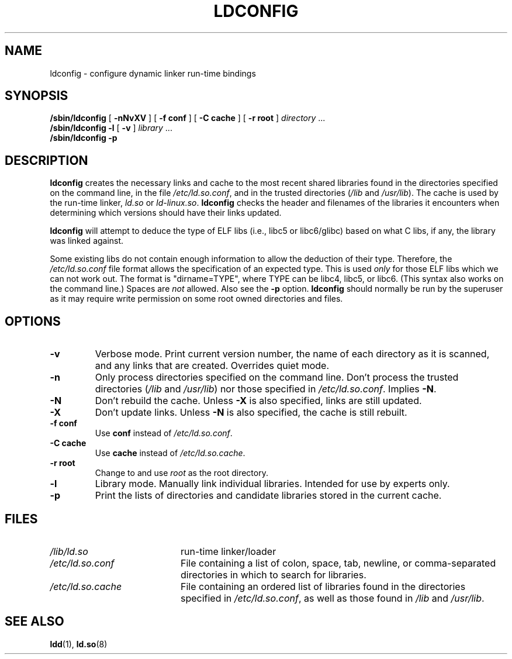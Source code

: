 .\" Copyright 1999 SuSE GmbH Nuernberg, Germany
.\" Author: Thorsten Kukuk <kukuk@suse.de>
.\"
.\" %%%LICENSE_START(GPLv2+_SW_3_PARA)
.\" This program is free software; you can redistribute it and/or
.\" modify it under the terms of the GNU General Public License as
.\" published by the Free Software Foundation; either version 2 of the
.\" License, or (at your option) any later version.
.\"
.\" This program is distributed in the hope that it will be useful,
.\" but WITHOUT ANY WARRANTY; without even the implied warranty of
.\" MERCHANTABILITY or FITNESS FOR A PARTICULAR PURPOSE.  See the GNU
.\" General Public License for more details.
.\"
.\" You should have received a copy of the GNU General Public
.\" License along with this manual; if not, see
.\" <http://www.gnu.org/licenses/>.
.\" %%%LICENSE_END
.\"
.\" Modified, 6 May 2002, Michael Kerrisk, <mtk.manpages@gmail.com>
.\"   Change listed order of /usr/lib and /lib
.TH LDCONFIG 8 2012-05-10 "GNU" "Linux Programmer's Manual"
.SH NAME
ldconfig \- configure dynamic linker run-time bindings
.SH SYNOPSIS
.B /sbin/ldconfig
[
.B \-nNvXV
]
[
.BR \-f\ conf
]
[
.BR \-C\ cache
]
[
.BR \-r\ root
]
.IR directory \ ...
.PD 0
.PP
.PD
.B /sbin/ldconfig
.B \-l
[
.B \-v
]
.IR library \ ...
.PD 0
.PP
.PD
.B /sbin/ldconfig
.B \-p
.SH DESCRIPTION
.B ldconfig
creates the necessary links and cache to the most recent shared
libraries found in the directories specified on the command line,
in the file
.IR /etc/ld.so.conf ,
and in the trusted directories
.RI ( /lib
and
.IR /usr/lib ).
The cache is used by the run-time linker,
.I ld.so
or
.IR ld-linux.so .
.B ldconfig
checks the header and filenames of the libraries it encounters when
determining which versions should have their links updated.
.PP
.B ldconfig
will attempt to deduce the type of ELF libs (i.e., libc5 or libc6/glibc)
based on what C libs, if any, the library was linked against.
.\" The following sentence looks suspect
.\" (perhaps historical cruft) -- MTK, Jul 2005
.\" Therefore, when making dynamic libraries,
.\" it is wise to explicitly link against libc (use \-lc).
.PP
Some existing libs do not contain enough information to allow the deduction of
their type.
Therefore, the
.I /etc/ld.so.conf
file format allows the specification of an expected type.
This is used
.I only
for those ELF libs which we can not work out.
The format
is "dirname=TYPE", where TYPE can be libc4, libc5, or libc6.
(This syntax also works on the command line.)
Spaces are
.I not
allowed.
Also see the
.B \-p
option.
.B ldconfig
should normally be run by the superuser as it may require write
permission on some root owned directories and files.
.SH OPTIONS
.TP
.B \-v
Verbose mode.
Print current version number, the name of each directory as it
is scanned, and any links that are created.
Overrides quiet mode.
.TP
.B \-n
Only process directories specified on the command line.
Don't process the trusted directories
.RI ( /lib
and
.IR /usr/lib )
nor those specified in
.IR /etc/ld.so.conf .
Implies
.BR \-N .
.TP
.B \-N
Don't rebuild the cache.
Unless
.B \-X
is also specified, links are still updated.
.TP
.B \-X
Don't update links.
Unless
.B \-N
is also specified, the cache is still rebuilt.
.TP
.B \-f conf
Use
.B conf
instead of
.IR /etc/ld.so.conf .
.TP
.B \-C cache
Use
.B cache
instead of
.IR /etc/ld.so.cache .
.TP
.B \-r root
Change to and use
.I root
as the root directory.
.TP
.B \-l
Library mode.
Manually link individual libraries.
Intended for use by experts only.
.TP
.B \-p
Print the lists of directories and candidate libraries stored in
the current cache.
.SH FILES
.PD 0
.TP 20
.I /lib/ld.so
run-time linker/loader
.TP 20
.I /etc/ld.so.conf
File containing a list of colon, space, tab, newline, or comma-separated
directories in which to search for libraries.
.\" FIXME Since glibc-2.3.4, "include" directives are supported in ld.so.conf
.TP 20
.I /etc/ld.so.cache
File containing an ordered list of libraries found in the directories
specified in
.IR /etc/ld.so.conf ,
as well as those found in
.I /lib
and
.IR /usr/lib .
.PD
.SH SEE ALSO
.BR ldd (1),
.BR ld.so (8)

